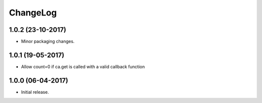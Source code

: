 ChangeLog
=========
1.0.2 (23-10-2017)
------------------

- Minor packaging changes.

1.0.1 (19-05-2017)
------------------

- Allow count=0 if ca.get is called with a valid callback function

1.0.0 (06-04-2017)
------------------

- Initial release.

